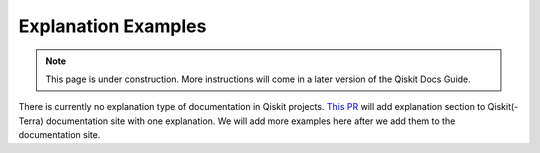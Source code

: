 ####################
Explanation Examples
####################

.. note::

    This page is under construction. More instructions will come in a later version of the Qiskit
    Docs Guide.

There is currently no explanation type of documentation in Qiskit projects. `This PR <https://github.com/Qiskit/qiskit-terra/pull/8685>`_ will add
explanation section to Qiskit(-Terra) documentation site with one explanation. We will add more
examples here after we add them to the documentation site.